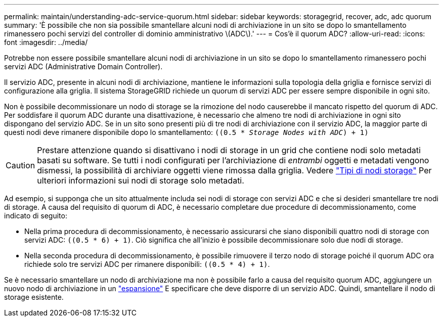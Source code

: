 ---
permalink: maintain/understanding-adc-service-quorum.html 
sidebar: sidebar 
keywords: storagegrid, recover, adc, adc quorum 
summary: 'È possibile che non sia possibile smantellare alcuni nodi di archiviazione in un sito se dopo lo smantellamento rimanessero pochi servizi del controller di dominio amministrativo \(ADC\).' 
---
= Cos'è il quorum ADC?
:allow-uri-read: 
:icons: font
:imagesdir: ../media/


[role="lead"]
Potrebbe non essere possibile smantellare alcuni nodi di archiviazione in un sito se dopo lo smantellamento rimanessero pochi servizi ADC (Administrative Domain Controller).

Il servizio ADC, presente in alcuni nodi di archiviazione, mantiene le informazioni sulla topologia della griglia e fornisce servizi di configurazione alla griglia. Il sistema StorageGRID richiede un quorum di servizi ADC per essere sempre disponibile in ogni sito.

Non è possibile decommissionare un nodo di storage se la rimozione del nodo causerebbe il mancato rispetto del quorum di ADC. Per soddisfare il quorum ADC durante una disattivazione, è necessario che almeno tre nodi di archiviazione in ogni sito dispongano del servizio ADC. Se in un sito sono presenti più di tre nodi di archiviazione con il servizio ADC, la maggior parte di questi nodi deve rimanere disponibile dopo lo smantellamento: `((0.5 * _Storage Nodes with ADC_) + 1)`


CAUTION: Prestare attenzione quando si disattivano i nodi di storage in un grid che contiene nodi solo metadati basati su software. Se tutti i nodi configurati per l'archiviazione di _entrambi_ oggetti e metadati vengono dismessi, la possibilità di archiviare oggetti viene rimossa dalla griglia. Vedere link:../primer/what-storage-node-is.html#types-of-storage-nodes["Tipi di nodi storage"] Per ulteriori informazioni sui nodi di storage solo metadati.

Ad esempio, si supponga che un sito attualmente includa sei nodi di storage con servizi ADC e che si desideri smantellare tre nodi di storage. A causa del requisito di quorum di ADC, è necessario completare due procedure di decommissionamento, come indicato di seguito:

* Nella prima procedura di decommissionamento, è necessario assicurarsi che siano disponibili quattro nodi di storage con servizi ADC: `((0.5 * 6) + 1)`. Ciò significa che all'inizio è possibile decommissionare solo due nodi di storage.
* Nella seconda procedura di decommissionamento, è possibile rimuovere il terzo nodo di storage poiché il quorum ADC ora richiede solo tre servizi ADC per rimanere disponibili: `((0.5 * 4) + 1)`.


Se è necessario smantellare un nodo di archiviazione ma non è possibile farlo a causa del requisito quorum ADC, aggiungere un nuovo nodo di archiviazione in un link:../expand/index.html["espansione"] E specificare che deve disporre di un servizio ADC. Quindi, smantellare il nodo di storage esistente.
